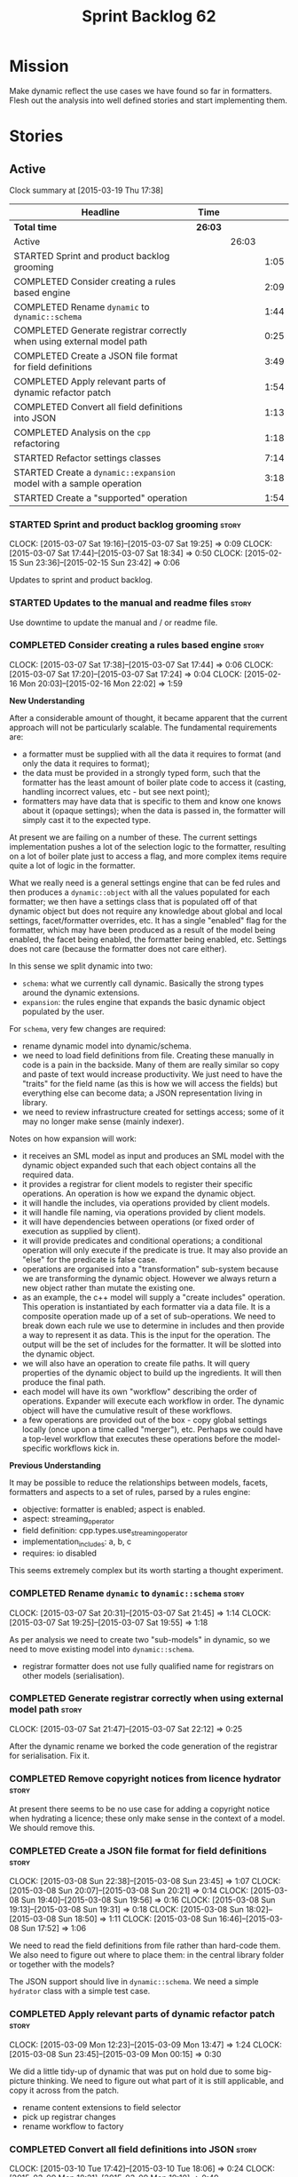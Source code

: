 #+title: Sprint Backlog 62
#+options: date:nil toc:nil author:nil num:nil
#+todo: STARTED | COMPLETED CANCELLED POSTPONED
#+tags: { story(s) spike(p) }

* Mission

Make dynamic reflect the use cases we have found so far in
formatters. Flesh out the analysis into well defined stories and start
implementing them.

* Stories

** Active

#+begin: clocktable :maxlevel 3 :scope subtree
Clock summary at [2015-03-19 Thu 17:38]

| Headline                                                              | Time    |       |      |
|-----------------------------------------------------------------------+---------+-------+------|
| *Total time*                                                          | *26:03* |       |      |
|-----------------------------------------------------------------------+---------+-------+------|
| Active                                                                |         | 26:03 |      |
| STARTED Sprint and product backlog grooming                           |         |       | 1:05 |
| COMPLETED Consider creating a rules based engine                      |         |       | 2:09 |
| COMPLETED Rename =dynamic= to =dynamic::schema=                       |         |       | 1:44 |
| COMPLETED Generate registrar correctly when using external model path |         |       | 0:25 |
| COMPLETED Create a JSON file format for field definitions             |         |       | 3:49 |
| COMPLETED Apply relevant parts of dynamic refactor patch              |         |       | 1:54 |
| COMPLETED Convert all field definitions into JSON                     |         |       | 1:13 |
| COMPLETED Analysis on the =cpp= refactoring                           |         |       | 1:18 |
| STARTED Refactor settings classes                                     |         |       | 7:14 |
| STARTED Create a =dynamic::expansion= model with a sample operation   |         |       | 3:18 |
| STARTED Create a "supported" operation                                |         |       | 1:54 |
#+end:

*** STARTED Sprint and product backlog grooming                       :story:
    CLOCK: [2015-03-07 Sat 19:16]--[2015-03-07 Sat 19:25] =>  0:09
    CLOCK: [2015-03-07 Sat 17:44]--[2015-03-07 Sat 18:34] =>  0:50
    CLOCK: [2015-02-15 Sun 23:36]--[2015-02-15 Sun 23:42] =>  0:06

Updates to sprint and product backlog.

*** STARTED Updates to the manual and readme files                    :story:

Use downtime to update the manual and / or readme file.

*** COMPLETED Consider creating a rules based engine                  :story:
    CLOSED: [2015-03-07 Sat 19:28]
    CLOCK: [2015-03-07 Sat 17:38]--[2015-03-07 Sat 17:44] =>  0:06
    CLOCK: [2015-03-07 Sat 17:20]--[2015-03-07 Sat 17:24] =>  0:04
    CLOCK: [2015-02-16 Mon 20:03]--[2015-02-16 Mon 22:02] =>  1:59

*New Understanding*

After a considerable amount of thought, it became apparent that the
current approach will not be particularly scalable. The fundamental
requirements are:

- a formatter must be supplied with all the data it requires to
  format (and only the data it requires to format);
- the data must be provided in a strongly typed form, such that the
  formatter has the least amount of boiler plate code to access it
  (casting, handling incorrect values, etc - but see next point);
- formatters may have data that is specific to them and know one knows
  about it (opaque settings); when the data is passed in, the
  formatter will simply cast it to the expected type.

At present we are failing on a number of these. The current settings
implementation pushes a lot of the selection logic to the formatter,
resulting on a lot of boiler plate just to access a flag, and more
complex items require quite a lot of logic in the formatter.

What we really need is a general settings engine that can be fed rules
and then produces a =dynamic::object= with all the values populated
for each formatter; we then have a settings class that is populated
off of that dynamic object but does not require any knowledge about
global and local settings, facet/formatter overrides, etc. It has a
single "enabled" flag for the formatter, which may have been produced
as a result of the model being enabled, the facet being enabled, the
formatter being enabled, etc. Settings does not care (because the
formatter does not care either).

In this sense we split dynamic into two:

- =schema=: what we currently call dynamic. Basically the strong types
  around the dynamic extensions.
- =expansion=: the rules engine that expands the basic dynamic object
  populated by the user.

For =schema=, very few changes are required:

- rename dynamic model into dynamic/schema.
- we need to load field definitions from file. Creating these manually
  in code is a pain in the backside. Many of them are really similar
  so copy and paste of text would increase productivity. We just need
  to have the "traits" for the field name (as this is how we will
  access the fields) but everything else can become data; a JSON
  representation living in library.
- we need to review infrastructure created for settings access; some
  of it may no longer make sense (mainly indexer).

Notes on how expansion will work:

- it receives an SML model as input and produces an SML model with the
  dynamic object expanded such that each object contains all the
  required data.
- it provides a registrar for client models to register their specific
  operations. An operation is how we expand the dynamic object.
- it will handle the includes, via operations provided by client
  models.
- it will handle file naming, via operations provided by client
  models.
- it will have dependencies between operations (or fixed order of
  execution as supplied by client).
- it will provide predicates and conditional operations; a conditional
  operation will only execute if the predicate is true. It may also
  provide an "else" for the predicate is false case.
- operations are organised into a "transformation" sub-system because
  we are transforming the dynamic object. However we always return a
  new object rather than mutate the existing one.
- as an example, the c++ model will supply a "create includes"
  operation. This operation is instantiated by each formatter via a
  data file. It is a composite operation made up of a set of
  sub-operations. We need to break down each rule we use to determine
  in includes and then provide a way to represent it as data. This is
  the input for the operation. The output will be the set of includes
  for the formatter. It will be slotted into the dynamic object.
- we will also have an operation to create file paths. It will query
  properties of the dynamic object to build up the ingredients. It
  will then produce the final path.
- each model will have its own "workflow" describing the order of
  operations. Expander will execute each workflow in order. The
  dynamic object will have the cumulative result of these
  workflows.
- a few operations are provided out of the box - copy global settings
  locally (once upon a time called "merger"), etc. Perhaps we could
  have a top-level workflow that executes these operations before the
  model-specific workflows kick in.

*Previous Understanding*

It may be possible to reduce the relationships between models, facets,
formatters and aspects to a set of rules, parsed by a rules engine:

- objective: formatter is enabled; aspect is enabled.
- aspect: streaming_operator
- field definition: cpp.types.use_streaming_operator
- implementation_includes: a, b, c
- requires: io disabled

This seems extremely complex but its worth starting a thought
experiment.

*** COMPLETED Rename =dynamic= to =dynamic::schema=                   :story:
    CLOSED: [2015-03-07 Sat 21:45]
    CLOCK: [2015-03-07 Sat 20:31]--[2015-03-07 Sat 21:45] =>  1:14
    CLOCK: [2015-03-07 Sat 19:25]--[2015-03-07 Sat 19:55] =>  1:18

As per analysis we need to create two "sub-models" in dynamic, so we
need to move existing model into =dynamic::schema=.

- registrar formatter does not use fully qualified name for registrars
  on other models (serialisation).

*** COMPLETED Generate registrar correctly when using external model path :story:
    CLOSED: [2015-03-07 Sat 22:12]
    CLOCK: [2015-03-07 Sat 21:47]--[2015-03-07 Sat 22:12] =>  0:25

After the dynamic rename we borked the code generation of the
registrar for serialisation. Fix it.

*** COMPLETED Remove copyright notices from licence hydrator          :story:
    CLOSED: [2015-03-08 Sun 23:44]

At present there seems to be no use case for adding a copyright notice
when hydrating a licence; these only make sense in the context of a
model. We should remove this.

*** COMPLETED Create a JSON file format for field definitions         :story:
    CLOSED: [2015-03-08 Sun 23:45]
    CLOCK: [2015-03-08 Sun 22:38]--[2015-03-08 Sun 23:45] =>  1:07
    CLOCK: [2015-03-08 Sun 20:07]--[2015-03-08 Sun 20:21] =>  0:14
    CLOCK: [2015-03-08 Sun 19:40]--[2015-03-08 Sun 19:56] =>  0:16
    CLOCK: [2015-03-08 Sun 19:13]--[2015-03-08 Sun 19:31] =>  0:18
    CLOCK: [2015-03-08 Sun 18:02]--[2015-03-08 Sun 18:50] =>  1:11
    CLOCK: [2015-03-08 Sun 16:46]--[2015-03-08 Sun 17:52] =>  1:06

We need to read the field definitions from file rather than hard-code
them. We also need to figure out where to place them: in the central
library folder or together with the models?

The JSON support should live in =dynamic::schema=. We need a simple
=hydrator= class with a simple test case.

*** COMPLETED Apply relevant parts of dynamic refactor patch          :story:
    CLOSED: [2015-03-09 Mon 13:48]
    CLOCK: [2015-03-09 Mon 12:23]--[2015-03-09 Mon 13:47] =>  1:24
    CLOCK: [2015-03-08 Sun 23:45]--[2015-03-09 Mon 00:15] =>  0:30

We did a little tidy-up of dynamic that was put on hold due to some
big-picture thinking. We need to figure out what part of it is still
applicable, and copy it across from the patch.

- rename content extensions to field selector
- pick up registrar changes
- rename workflow to factory

*** COMPLETED Convert all field definitions into JSON                 :story:
    CLOSED: [2015-03-10 Tue 18:08]
    CLOCK: [2015-03-10 Tue 17:42]--[2015-03-10 Tue 18:06] =>  0:24
    CLOCK: [2015-03-09 Mon 18:21]--[2015-03-09 Mon 19:10] =>  0:49

- find all code that creates field definitions and move it to JSON.

*** COMPLETED Analysis on the =cpp= refactoring                       :story:
    CLOSED: [2015-03-13 Fri 22:53]
    CLOCK: [2015-03-13 Fri 21:35]--[2015-03-13 Fri 22:53] =>  1:18

We need to avoid past mistakes and start by designing the settings
classes required by the formatters before we focus on the dynamic
object representation.

We shall settle on three types of settings:

- general settings (as per formatters model)
- principal settings (e.g. the settings common to all formatters of a given
  language)
- subsidiary settings (e.g. the settings that are only used by one or
  a few formatters and which we cannot know about up front)

For clarity we should also rename =settings::settings= to
=settings::bundle=. We no longer require global, local, type, facet
etc settings.

Commit prior to refactoring: 909b9a6.

*List of tasks*:

- remove processing of includes and file names from formattables
- remove all of the many settings from settings and implement the two
  above ones; add inclusion related classes from formattables
- remove path related classes from formatters (will be implemented as
  operations/expansions)
- remove all field definitions; instead add traits with the complete
  name. We also need a field definition selector based on complete
  name. Settings factories need to do a look-up for the required
  fields on construction and cache the fields. Actually we probably
  should have path ingredient settings; we can make use of these from
  within the operation/expansion?

*** COMPLETED Remove processing of includes and file names            :story:
    CLOSED: [2015-03-19 Thu 09:45]

This will be done via expansion. Remove also the entity properties.

*** COMPLETED Remove path related classes from formatters             :story:
    CLOSED: [2015-03-19 Thu 09:45]

These will be implemented as operations/expansions.

*** COMPLETED Remove provider                                         :story:
    CLOSED: [2015-03-19 Thu 09:45]

We no longer require the provider, provider interface etc. These will
be done as part of the expansions. We will need a way to obtain a file
type given a formatter ID. This could be done with a selector. It will
be used by the inclusion expander.

*** STARTED Refactor settings classes                                 :story:
    CLOCK: [2015-03-18 Wed 22:14]--[2015-03-18 Wed 23:10] =>  0:56
    CLOCK: [2015-03-18 Wed 21:15]--[2015-03-18 Wed 21:55] =>  0:40
    CLOCK: [2015-03-18 Wed 13:15]--[2015-03-18 Wed 17:31] =>  4:16
    CLOCK: [2015-03-13 Fri 22:57]--[2015-03-14 Sat 00:19] =>  1:22

- remove all of the many settings from settings and implement the two
  above ones;
- add inclusion related classes from formattables
- Create principal and subsidiary settings, and create a "type
  settings" class or "settings for type"

*** STARTED Create a =dynamic::expansion= model with a sample operation :story:
    CLOCK: [2015-03-19 Thu 17:19]--[2015-03-19 Thu 17:37] =>  0:18
    CLOCK: [2015-03-19 Thu 15:59]--[2015-03-19 Thu 17:19] =>  1:20
    CLOCK: [2015-03-19 Thu 15:21]--[2015-03-19 Thu 15:31] =>  0:10
    CLOCK: [2015-03-19 Thu 14:28]--[2015-03-19 Thu 14:46] =>  0:18
    CLOCK: [2015-03-19 Thu 09:54]--[2015-03-19 Thu 11:00] =>  1:06
    CLOCK: [2015-03-19 Thu 09:47]--[2015-03-19 Thu 09:53] =>  0:06

As per analysis we need to add support for predicates, operations and
transformation. To start off with we should create a very simple
operation (potentially with the predicate "true") that instantiates
defaults. It goes through every field definition and for those with
default values, it populates the field with it's default value.

We probably just need a simple workflow that executes all operations
on a supplied =dynamic::object= and returns the transformed
=dynamic::object=. Operations are registered against the workflow.

In terms of predicates: we do not seem to need fine grained
predicates, that are then used to compose of a number of more complex
predicates (e.g. "if path exists", "not", "true", etc.). It actually
seems more wise to just have "preconditions" that are implemented in
code (e.g. "ensure this list of fields exist"). This will avoid having
a really complicated logic in data files that builds the
preconditions. We could also have an optional precondition so that
"true" is no longer required.

Also we should name "operations" "expanders". After all we are
executing the expansion workflow.

*** Implement new settings factories with caching                     :story:

- create a field definition selector;
- get factories to use the selector on construction and setup a cache
  for all required fields. These could be const copies of the fields.
- stop using has_field followed by get content - we now know that the
  field either existed originally or was defaulted correctly.

For type settings:

:    using namespace dynamic::schema;
:    using fd = field_definitions;
:    const field_selector fs(o);
:
:    if (fs.has_field(fd::enabled()))
:        s.enabled(fs.get_boolean_content(fd::enabled()));

*** Remove all field definitions in code                              :story:

Instead add traits with the complete name. We also need a field
definition selector based on complete name. Settings factories need to
do a look-up for the required fields on construction and cache the
fields. Actually we probably should have path ingredient settings; we
can make use of these from within the operation/expansion?

*** Add JSON support to dynamic workflow                              :story:

We need to create the required activities in the dynamic schema's
workflow to read in all the JSON files.

- create a workflow that reads in all field definitions and then
  registers them.

*** Rename name builder to name factory                               :story:

The name builder is just a factory so make the name reflect it.

*** STARTED Add support for opaque formatter settings                 :story:

*New Understanding*

This is now taken care in the guise of subsidiary settings.

*Previous Understanding*

- create an empty opaque formatter settings class. Create a opaque
  formatter settings factory interface class. Formatter interface to
  return an opaque formatter settings factory interface.
- add opaque formatter settings to local settings.
- when formatting, cast additional formatter settings (if available)
  and throw if cast fails. For formatters without opaque settings,
  throw if any supplied.
- we need multiple opaque settings (more than one formatter will need
  them).
- move provider and provider selector to top-level namespace and add a
  provide opaque settings method to it.

*** Add an operation graph to expansion                               :story:

This simply looks at all the registered operations and their
dependencies (simply a string with the operation name) and ensures
that:

- all dependencies are met; and
- there are no cycles in the graph of dependencies.

The graph is then used to execute the operations in order.

*** Create a "copy from root" operation                               :story:

Some fields can only be populated at the root. However, we need them
to be available on every dynamic object. We need an operation that
takes into account the scope of the field and copies it. This may not
be that straightforward. We should also look into other scopes to see
what makes sense here to copy.

This operation should execute after defaulting. It should live in
dynamic.

*** CANCELLED Add an "enabled" operation                              :story:
    CLOSED: [2015-03-19 Thu 15:20]

*New Understanding*

Actually this is the same operation as supported.

*Previous Understanding*

We need an operation that is able to look at the model, facet,
formatter values for the enabled field and determine what value to use
for the formatter. It's predicate is =true=. Or perhaps we need
conditional and unconditional operations.

This operation should execute after copy from root. It should live in
dynamic.

*** Create a "populate file path" operation                           :story:

We need an operation that uses all the ingredients for a file path and
generates the file path. It is unconditional. It depends on
defaulting.

This should populate both the inclusion path (and delimiter) and the
full path. It should take into account overriding.

We should consider having two operations: the full path and the
inclusion path.

This operation should live in c++.

*** Create a "populate includes operation"                            :story:

This operation needs to be implemented by every formatter. It queries
the model to look for all the types it depends on and obtains the
corresponding include paths from them. It places them in a formatter
specific list of includes. It depends on the inclusion path operation.

*** STARTED Create a "supported" operation                            :story:
    CLOCK: [2015-03-19 Thu 14:30]--[2015-03-19 Thu 15:19] =>  0:49
    CLOCK: [2015-03-19 Thu 11:51]--[2015-03-19 Thu 12:05] =>  0:14
    CLOCK: [2015-03-19 Thu 11:00]--[2015-03-19 Thu 11:51] =>  0:51

This needs a bit more analysis. The gist of it is that not all types
support all formatters. We need a way to determine if a formatter is
not supported. This probably should be inferred by a "is dogen model"
property (see backlog); e.g. non-dogen models need their types to have
an inclusion setup in order to be "supported", otherwise they should
default to "not-supported". However the "supported" flag is populated,
we then need to take into account relationships and propagate this
flag across the model such that, if a type =A= in a dogen model has a
property of a type =B= from a non-dogen model which does not support a
given formatter =f=, then =A= must also not support =f=.

In order to implement this feature we need to:

- update the SML grapher to take into account relationships
  (properties that the class has) as well as inheritance.
- we must only visit related types if we ourselves do not have values
  for all supported fields.
- we also need a visitor that detects cycles; when a cycle is found we
  simply assume that the status of the revisited class is true (or
  whatever the default value of "supported" is) and we write a warning
  to the log file. We should output the complete path of the cycle.
- users can override this by setting supported for all formatters
  where there are cycles.
- we could perhaps have a bitmask by qname; we could start by
  generating all bitmasks for all qnames and setting them to default
  value. We could then find all qnames that have supported set to
  false and update the corresponding bitmasks. Then we could use the
  graph to loop through the qnames and "and" the bitmasks of each
  qname with the bitmasks of their related qnames. The position of
  each field is allocated by the algorithm (e.g. the first "supported"
  field is at position 0 and so on). Actually the first position of
  the bitmask could be used to indicate if the bitmask has already
  been processed or not. In the presence of a cycle force it to true.
- we need a class that takes the SML model and computes the supported
  bitmasks for each qname; the supported expander then simply takes
  this (perhaps as part of the expansion context), looks up for the
  current qname and uses the field list to set the flags
  appropriately.
- we should remove all traces of supported from a settings
  perspective; supported and multi-level enabled are just artefacts of
  the meta-data. From a settings perspective, there is just a
  formatter level (common formatter settings) enabled which determines
  whether the formatter is on or off. How that flag came to be
  computed is not relevant outside the expansion process. This also
  means we can have simpler or more complex policies as time allows us
  improve on this story; provided we can at least set all flags to
  enabled we can move forward.

*** Create an operation to populate c++ properties                    :story:

There are a number of properties such as "requires default
constructor" and so on that are specific to the c++ model. Some
require looking at related types (do they have the property enabled?)
some others require looking at the SML model graph. It seems they
should all live under one single operation (or perhaps a few), but we
do not have any good names for them.

*** Add dynamic consistency validation                                :story:

We need to check that the default values supplied for a field are
consistent with the field's type. This could be done with a
=validate()= method in workflow.

*** Create a list of valid values for field definitions               :story:

In addition to default values, it should be possible to supply a list
of possible values for a field definition - a domain. When processing
the values we can then check that it is part of the domain and if not
throw. This is required for the include types and for the family
types. At present this is only applicable to string fields.

In this sense, =boolean= is just a special case where the list is know
up front. We should re-implement =boolean= this way. Possibly even add
synonyms (e.g. =true=, =false=, =0=, =1=)?

*** Clean-up hierarchical support in dynamic                          :story:

At present there are a number of limitations on how we have
implemented hierarchical support:

- fields from one model will get mixed up with other models;
- fields from one formatter in one facet will get mixed up with fields
  from other formatters in other facets with the same name.

We need to improve on the indexer. While we're at it, we should do a
few other assorted clean-ups:

- rename workflow (since we now have two);
- rename content extensions since this is a selector in disguise;

*** Create settings expander and switcher                             :story:

*New Understanding*

The expansion process now takes on this work. We need to refactor this
story into an expander.

*Previous Understanding*

We need a class responsible for copying over all settings that exist
both locally and globally. The idea is that, for those settings, the
selector should be able to just query by formatter name locally and
get the right values. This could be the expander.

We also need a more intelligent class that determines what formatters
are enabled and disabled. This is due to:

- lack of support for a given formatter/facet by a type in the graph;
  it must be propagated to all dependent types. We must be careful
  with recursion (for example in the composite pattern).
- a facet has been switched off. This must be propagated to all
  formatters in that facet.
- user has switched off a formatter. As with lack of support, this
  must be propagated through the graph.

This could be done by the switcher. We should first expand the
settings then switch them.

In some ways we can think of the switcher as a dependency
manager. This may inform the naming of this class.

One thing to take into account is the different kinds of behaviours
regarding enabling facets and formatters:

- for serialisation we want it to be on and if its on, all types
  should be serialisable.
- for hashing we want it to be off (most likely) and if the user makes
  use of a hashing container we want the type that is the key of the
  container to have hashing on; no other types should have it on. We
  also may want the user to manually switch hashing on for a type.
- for forward declarations: if another formatter requires it for a
  type, we want it on; if no one requires it we want it off. The user
  may want to manually switch it on for a type.

** Deprecated
